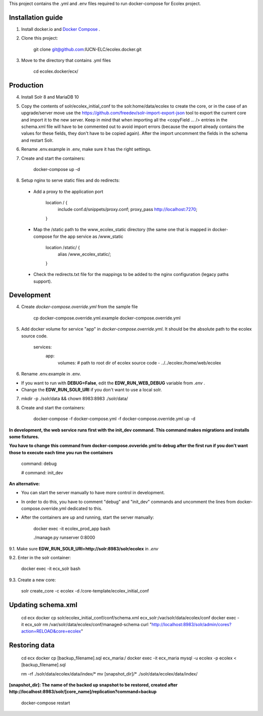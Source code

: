 This project contains the .yml and .env files required to run docker-compose for Ecolex project.

Installation guide
------------------

1. Install docker.io and `Docker Compose <https://docs.docker.com/compose/>`_ .

2. Clone this project:
    
    git clone git@github.com:IUCN-ELC/ecolex.docker.git
    
3. Move to the directory that contains .yml files

    cd ecolex.docker/ecx/

Production
----------

4. Install Solr 8 and MariaDB 10

5. Copy the contents of solr/ecolex_initial_conf to the solr.home/data/ecolex to create the core, or in the case of an upgrade/server move use the https://github.com/freedev/solr-import-export-json tool to export the current core and import it to the new server. Keep in mind that when importing all the <copyField ... /> entries in the schema.xml file will have to be commented out to avoid import errors (because the export already contains the values for these fields, they don't have to be copied again). After the import uncomment the fields in the schema and restart Solr.

6. Rename .env.example in .env, make sure it has the right settings.

7. Create and start the containers:

    docker-compose up -d

8. Setup nginx to serve static files and do redirects:

 * Add a proxy to the application port

    location / {
      include conf.d/snippets/proxy.conf;
      proxy_pass http://localhost:7270;
    }

 * Map the /static path to the www_ecolex_static directory (the same one that is mapped in docker-compose for the app service as /www_static 

    location /static/ {
        alias /www_ecolex_static/;
    }

 * Check the redirects.txt file for the mappings to be added to the nginx configuration (legacy paths support). 

Development
-----------

4. Create *docker-compose.override.yml* from the sample file

    cp docker-compose.override.yml.example docker-compose.override.yml

5. Add docker volume for service "app" in *docker-compose.override.yml*. It should be the absolute path to the ecolex source code.

    services:
      app:
        volumes:
        # path to root dir of ecolex source code
        - ../../ecolex:/home/web/ecolex

6. Rename .env.example in .env.

* If you want to run with **DEBUG=False**, edit the **EDW_RUN_WEB_DEBUG** variable from *.env* . 

* Change the **EDW_RUN_SOLR_URI** if you don't want to use a local solr.

7. mkdir -p ./solr/data && chown 8983:8983 ./solr/data/

8. Create and start the containers:

    docker-compose -f docker-compose.yml  -f docker-compose.override.yml up -d

**In development, the web service runs first with the init_dev command. This command makes migrations and installs some fixtures.**

**You have to change this command from docker-compose.ovveride.yml to debug after the first run if you don't want those to execute each time you run the containers**

    command: debug
    
    # command: init_dev

**An alternative:**

* You can start the server manually to have more control in development.

* In order to do this, you have to comment "debug" and "init_dev" commands and uncomment the lines from docker-compose.override.yml dedicated to this.

* After the containers are up and running, start the server manually:

    docker exec -it ecolex_prod_app bash

    ./manage.py runserver 0:8000


9.1. Make sure **EDW_RUN_SOLR_URI=http://solr:8983/solr/ecolex** in *.env*

9.2. Enter in the solr container:
        
    docker exec -it ecx_solr bash
    
9.3. Create a new core:
        
    solr create_core -c ecolex -d /core-template/ecolex_initial_conf


Updating schema.xml
-------------------

    cd ecx
    docker cp solr/ecolex_initial_conf/conf/schema.xml ecx_solr:/var/solr/data/ecolex/conf
    docker exec -it ecx_solr rm /var/solr/data/ecolex/conf/managed-schema
    curl "http://localhost:8983/solr/admin/cores?action=RELOAD&core=ecolex"


Restoring data
--------------
    cd ecx
    docker cp [backup_filename].sql ecx_maria:/
    docker exec -it ecx_maria mysql -u ecolex -p ecolex < [backup_filename].sql
    
    rm -rf ./solr/data/ecolex/data/index/*
    mv [snapshot_dir]/* ./solr/data/ecolex/data/index/

**[snapshot_dir]: The name of the backed up snapshot to be restored, created after http://localhost:8983/solr/[core_name]/replication?command=backup**

    docker-compose restart

